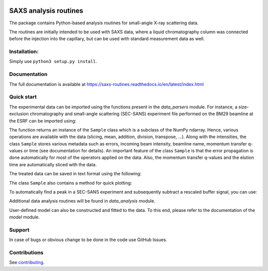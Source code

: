 .. image:: https://readthedocs.org/projects/saxs-routines/badge/?version=latest
    :target: https://saxs-routines.readthedocs.io/en/latest/?badge=latest
    :alt: Documentation Status

.. image:: https://codecov.io/gh/kpounot/SAXS_routines/branch/main/graph/badge.svg?token=hD0Xix3R97
    :target: https://codecov.io/gh/kpounot/SAXS_routines

.. image:: https://travis-ci.org/kpounot/SAXS_routines.svg?branch=master
    :target: https://travis-ci.org/kpounot/SAXS_routines

SAXS analysis routines
======================
The package contains Python-based analysis routines for small-angle X-ray
scattering data.

The routines are initially intended to be used with SAXS data, where a liquid
chromatography column was connected before the injection into the capillary,
but can be used with standard measurement data as well.


Installation:
-------------
Simply use ``python3 setup.py install``.


Documentation
-------------
The full documentation is available at https://saxs-routines.readthedocs.io/en/latest/index.html


Quick start
-----------
The experimental data can be imported using the functions present in the
*data_parsers* module. For instance, a size-exclusion chromatography and
small-angle scattering (SEC-SANS) experiment file performed on the BM29
beamline at the ESRF can be imported using:

.. code-block:: python
    from saxs_routines.data_parsers.esrf_bm29 import read_HPLC

    data = read_HPLC('my_data_file.h5', name='my_protein_name')

The function returns an instance of the ``Sample`` class
which is a subclass of the NumPy ndarray. Hence, various operations are
available with the data (slicing, mean, addition, division, transpose, ...).
Along with the intensities, the class ``Sample`` stores various
metadata such as errors, incoming beam intensity, beamline name, momentum
transfer q-values or time (see documentation for details).
An important feature of the class ``Sample`` is that the error
propagation is done automatically for most of the operators applied on the
data.
Also, the momentum transfer q-values and the elution time are automatically
sliced with the data.

.. code-block:: python
    from saxs_routines.data_analysis import FindPeaks

    peaks = FindPeaks(data)
    peaks.run()

    sample = peaks.get_sub_arrays()[0]  # select the first peak found

    # select the buffer region (first 50 minutes) and perform the subtraction
    buffer = data.get_time_range(0, 50)
    sample = sample - 0.95 * buffer

The treated data can be saved in text format using the following:

The class ``Sample`` also contains a method for quick plotting:

.. code-block:: python
    # for a log plot of the signal integrated over q
    data.sum(1).plot('log')

    # for a guinier and a kratky plot of the signal over time
    data.plot('guinier', axis=1, max_lines=10, new_fig=True)
    data.plot('kratky', axis=1, max_lines=10, new_fig=True)

.. raw:: html

    <table>
        <tr>
            <td>
                <img src="./docs/figs/example_plot_README_sum_q.png">
            </td>
            <td>
                <img src="./docs/figs/example_plot_README_guinier.png">
            </td>
            <td>
                <img src="./docs/figs/example_plot_README_kratky.png">
            </td>
        </tr>
    </table>


To automatically find a peak in a SEC-SANS experiment and subsequently
subtract a rescaled buffer signal, you can use:

.. code-block:: python
    sample.write_csv('output_file_name')

Additional data analysis routines will be found in *data_analysis* module.

User-defined model can also be constructed and fitted to the data. To this end,
please refer to the documentation of the *model* module.


Support
-------
In case of bugs or obvious change to be done in the code use GitHub Issues.


Contributions
-------------
See `contributing <https://github.com/kpounot/SAXS_routines/blob/master/contributing.rst>`_.
